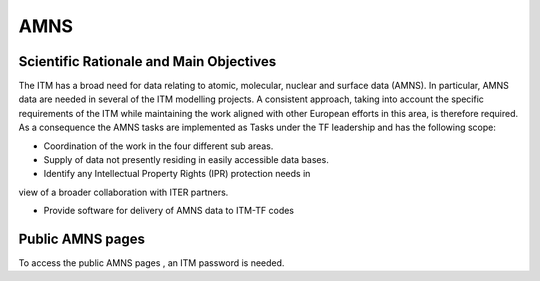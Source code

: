 AMNS
====

Scientific Rationale and Main Objectives
----------------------------------------

The ITM has a broad need for data relating to atomic, molecular, nuclear
and surface data (AMNS). In particular, AMNS data are needed in several
of the ITM modelling projects. A consistent approach, taking into
account the specific requirements of the ITM while maintaining the work
aligned with other European efforts in this area, is therefore required.
As a consequence the AMNS tasks are implemented as Tasks under the TF
leadership and has the following scope:

- Coordination of the work in the four different sub areas.

- Supply of data not presently residing in easily accessible data bases.

- Identify any Intellectual Property Rights (IPR) protection needs in
view of a broader collaboration with ITER partners.

- Provide software for delivery of AMNS data to ITM-TF codes

Public AMNS pages
-----------------

To access the
public AMNS pages
, an ITM password is needed.
